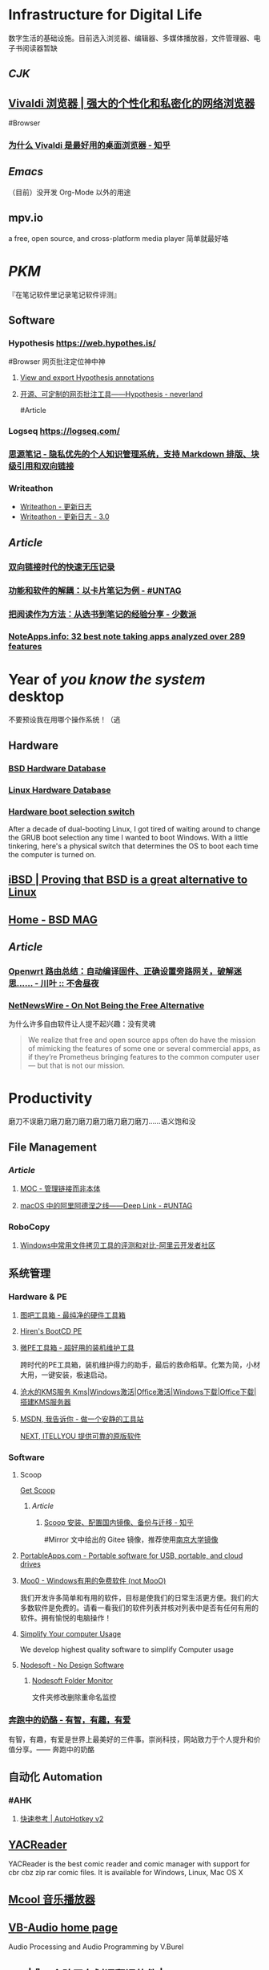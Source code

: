* Infrastructure for Digital Life
:PROPERTIES:
:heading: true
:END:
数字生活的基础设施。目前选入浏览器、编辑器、多媒体播放器，文件管理器、电子书阅读器暂缺
** [[CJK]]
:PROPERTIES:
:heading: true
:END:
** [[https://vivaldi.com/zh-hans/][Vivaldi 浏览器 | 强大的个性化和私密化的网络浏览器]]
:PROPERTIES:
:collapsed: true
:END:
#Browser
*** [[https://zhuanlan.zhihu.com/p/92618817][为什么 Vivaldi 是最好用的桌面浏览器 - 知乎]]
** [[Emacs]]
（目前）没开发 Org-Mode 以外的用途
** mpv.io
a free, open source, and cross-platform media player
简单就最好咯
* [[PKM]]
:PROPERTIES:
:heading: true
:END:
『在笔记软件里记录笔记软件评测』
** Software
*** Hypothesis https://web.hypothes.is/
#Browser 
网页批注定位神中神
**** [[https://jonudell.info/h/facet/][View and export Hypothesis annotations]]
**** [[https://type.cyhsu.xyz/2020/10/hypothesis-tutorial/][开源、可定制的网页批注工具——Hypothesis - neverland]]
#Article
*** Logseq https://logseq.com/
*** [[https://b3log.org/siyuan/][思源笔记 - 隐私优先的个人知识管理系统，支持 Markdown 排版、块级引用和双向链接]]
*** Writeathon
- [[https://www.writeathon.cn/share/5b7cc721fbc8882f8738a78c][Writeathon - 更新日志]]
- [[https://www.writeathon.cn/share/64e0718b26625042ba9a0a18][Writeathon - 更新日志 - 3.0]]
** [[Article]]
*** [[https://www.yuque.com/deerain/gannbs/ffqk2e][双向链接时代的快速无压记录]]
*** [[https://utgd.net/article/20159][功能和软件的解耦：以卡片笔记为例 - #UNTAG]]
*** [[https://sspai.com/post/78133][把阅读作为方法：从选书到笔记的经验分享 - 少数派]]
*** [[https://noteapps.info/][NoteApps.info: 32 best note taking apps analyzed over 289 features]]
:PROPERTIES:
:id: 64defcdc-7160-43d6-88d9-e7fea8cc9394
:END:
* Year of /you know the system/ desktop
:PROPERTIES:
:heading: true
:collapsed: true
:END:
不要预设我在用哪个操作系统！（逃
** Hardware
:PROPERTIES:
:heading: true
:END:
*** [[https://bsd-hardware.info/][BSD Hardware Database]]
*** [[https://linux-hardware.org/][Linux Hardware Database]]
*** [[https://hackaday.io/project/179539-hardware-boot-selection-switch][Hardware boot selection switch]]
:PROPERTIES:
:END:
After a decade of dual-booting Linux, I got tired of waiting around to change the GRUB boot selection any time I wanted to boot Windows. With a little tinkering, here's a physical switch that determines the OS to boot each time the computer is turned on.
** [[https://i-bsd.com/][iBSD | Proving that BSD is a great alternative to Linux]]
** [[https://bsdmag.org/][Home - BSD MAG]]
** [[Article]]
*** [[https://blog.lishun.me/openwrt-mega-post][Openwrt 路由总结：自动编译固件、正确设置旁路网关，破解迷思…… - 川叶 :: 不舍昼夜]]
*** [[https://netnewswire.blog/2021/12/28/on-not-being.html][NetNewsWire - On Not Being the Free Alternative]]
为什么许多自由软件让人提不起兴趣：没有灵魂
#+BEGIN_QUOTE
We realize that free and open source apps often do have the mission of mimicking the features of some one or several commercial apps, as if they’re Prometheus bringing features to the common computer user — but that is not our mission.
#+END_QUOTE
* Productivity
:PROPERTIES:
:heading: true
:END:
磨刀不误磨刀磨刀磨刀磨刀磨刀磨刀磨刀磨刀……语义饱和没
** File Management
:PROPERTIES:
:heading: true
:END:
*** [[Article]]
**** [[https://www.yuque.com/deerain/gannbs/hb0gsd][MOC - 管理链接而非本体]]
**** [[https://utgd.net/article/4972][macOS 中的阿里阿德涅之线——Deep Link - #UNTAG]]
*** RoboCopy
**** [[https://developer.aliyun.com/article/684435][Windows中常用文件拷贝工具的评测和对比-阿里云开发者社区]]
** 系统管理
:PROPERTIES:
:heading: true
:END:
*** Hardware & PE
:PROPERTIES:
:heading: true
:collapsed: true
:END:
**** [[http://www.tbtool.cn/][图吧工具箱 - 最纯净的硬件工具箱]]
**** [[https://www.hirensbootcd.org/][Hiren's BootCD PE]]
**** [[https://www.wepe.com.cn/][微PE工具箱 - 超好用的装机维护工具]]
:PROPERTIES:
:END:
跨时代的PE工具箱，装机维护得力的助手，最后的救命稻草。化繁为简，小材大用，一键安装，极速启动。
**** [[https://kms.cangshui.net/][沧水的KMS服务 Kms|Windows激活|Office激活|Windows下载|Office下载|搭建KMS服务器]]
**** [[https://msdn.itellyou.cn/][MSDN, 我告诉你 - 做一个安静的工具站]] 
[[https://next.itellyou.cn/][NEXT, ITELLYOU 提供可靠的原版软件]]
*** Software
:PROPERTIES:
:heading: true
:collapsed: true
:END:
**** Scoop
:PROPERTIES:
:id: 64eff0ef-c0a0-496e-a27e-140a12f5570d
:END:
[[https://scoop.sh/][Get Scoop]]
***** [[Article]]
****** [[https://zhuanlan.zhihu.com/p/594363658][Scoop 安装、配置国内镜像、备份与迁移 - 知乎]]
#Mirror 
文中给出的 Gitee 镜像，推荐使用[[https://mirror.nju.edu.cn][南京大学镜像]]
**** [[https://portableapps.com/][PortableApps.com - Portable software for USB, portable, and cloud drives]]
**** [[https://zhs.moo0.com/][Moo0 - Windows有用的免费软件 (not MooO)]]
我们开发许多简单和有用的软件，目标是使我们的日常生活更方便。我们的大多数软件是免费的。请看一看我们的软件列表并核对列表中是否有任何有用的软件。拥有愉悦的电脑操作！
**** [[https://www.sordum.org/][Simplify Your computer Usage]]
:PROPERTIES:
:END:
We develop highest quality software to simplify Computer usage
**** [[https://www.nodesoft.com/][Nodesoft - No Design Software]]
***** [[https://www.nodesoft.com/foldermonitor][Nodesoft Folder Monitor]]
文件夹修改删除重命名监控
*** [[https://www.runningcheese.com/][奔跑中的奶酪 - 有智，有趣，有爱]]
:PROPERTIES:
:END:
有智，有趣，有爱是世界上最美好的三件事。崇尚科技，网站致力于个人提升和价值分享。—— 奔跑中的奶酪
** 自动化 Automation
:PROPERTIES:
:heading: true
:END:
*** #AHK
**** [[https://wyagd001.github.io/v2/docs/index.htm][快速参考 | AutoHotkey v2]]
** [[https://yacreader.com/][YACReader]]
:PROPERTIES:
:END:
YACReader is the best comic reader and comic manager with support for cbr cbz zip rar comic files. It is available for Windows, Linux, Mac OS X
** [[https://mcool.appinn.me/][Mcool 音乐播放器]]
** [[https://vb-audio.com/][VB-Audio home page]]
:PROPERTIES:
:END:
Audio Processing and Audio Programming by V.Burel
** [[https://pot-app.com/][Pot | 🌈一个跨平台划词翻译软件 | Pot]]
* [[Typesetting]]
:PROPERTIES:
:heading: true
:collapsed: true
:END:
** [[https://www.w3.org/TR/clreq/][Requirements for Chinese Text Layout - 中文排版需求]]
#Manual #CJK 
This document summarizes text composition requirements in the Chinese writing system. One of the goals of the task force is to describe issues for Chinese layout, another is to describe correspondences with existing standards (such as Unicode), as well as to encourage vendors to implement relevant features correctly.
** [[https://std.samr.gov.cn/gb/search/gbDetailed?id=71F772D7E77CD3A7E05397BE0A0AB82A][党政机关公文格式]]
- 标准号 :: GB/T 9704-2012
** [[https://github.com/sparanoid/chinese-copywriting-guidelines][sparanoid/chinese-copywriting-guidelines: Chinese copywriting guidelines for better written communication／中文文案排版指北]]
* [[ACGN]]
:PROPERTIES:
:heading: true
:id: 64eeeded-7034-476b-9d5f-e4a006f3de39
:END:
* Apple Inc.
:PROPERTIES:
:heading: true
:id: 64ef1658-a1e2-4646-bded-a78084f27191
:collapsed: true
:END:
** [[https://iosmfi.cn/][苹果手柄游戏  iosmfi.cn]]
** [[https://mfigames.com/][MFi Games - Games with Controller support for iOS and Apple TV]]
:PROPERTIES:
:END:
The BIG list of games with MFi controller support. Find the latest games that support MFi Game Controllers on iOS for iPhone, iPad, and Apple TV
** 硬件参数
:PROPERTIES:
:END:
*** [[http://mactracker.ca/][Mactracker]]
*** [[https://buyersguide.macrumors.com/][MacRumors Buyer's Guide: Know When to Buy iPhone, Mac, iPad]]
#shopping
This page provides a product summary for each Apple model. The intent is to provide our best recommendations regarding current product cycles, and to provide a summary of currently available rumors for each model. This page is based on rumors and speculation and we provide no guarantee to its accuracy.
*** [[https://everymac.com/][Mac Specs, Prices, Answers and Comparison: EveryMac.com, Est. 1996]]
*** [[https://everyi.com/][iPod, iPhone & iPad Specs, Answers, Help, Troubleshooting & More: Everyi.com]]
*** [[https://hubapple.cn/][Apple 苹果产品参数中心 / HubApple.cn]]
** [[https://altstore.io/][Welcome to AltStore]]
欧盟立法侧载，也许很快这也 #RIP
** AirPods Desktop
[[https://github.com/SpriteOvO/AirPodsDesktop/][SpriteOvO/AirPodsDesktop: ☄️ AirPods desktop user experience enhancement program, for Windows and Linux (WIP)]]